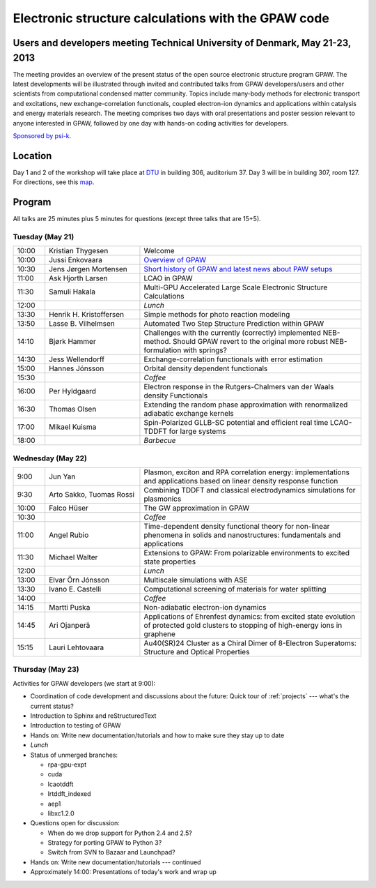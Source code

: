 .. _workshop:

====================================================
Electronic structure calculations with the GPAW code
====================================================

Users and developers meeting Technical University of Denmark, May 21-23, 2013
=============================================================================

The meeting provides an overview of the present status of the open
source electronic structure program GPAW. The latest developments will
be illustrated through invited and contributed talks from GPAW
developers/users and other scientists from computational condensed
matter community. Topics include many-body methods for electronic
transport and excitations, new exchange-correlation functionals,
coupled electron-ion dynamics and applications within catalysis and
energy materials research. The meeting comprises two days with oral
presentations and poster session relevant to anyone interested in
GPAW, followed by one day with hands-on coding activities for
developers.

`Sponsored by psi-k <http://www.psi-k.org/>`__.


Location
========

Day 1 and 2 of the workshop will take place at DTU_ in building 306,
auditorium 37.  Day 3 will be in building 307, room 127.  For
directions, see this map_.

.. _DTU: http://www.dtu.dk/english
.. _map: http://www.dtu.dk/english/about_dtu/dtu%20directory/map_of_lyngby.aspx


Program
=======

All talks are 25 minutes plus 5 minutes for questions (except three
talks that are 15+5).


Tuesday (May 21)
----------------

.. list-table::
 :widths: 1 3 7

 * - 10:00
   - Kristian Thygesen
   - Welcome
 * - 10:00
   - Jussi Enkovaara
   - `Overview of GPAW
     <http://dcwww.camp.dtu.dk/~jensj/gpaw2013/a2.pdf'>`__
 * - 10:30
   - Jens Jørgen Mortensen
   - `Short history of GPAW and latest news about PAW setups
     <http://dcwww.camp.dtu.dk/~jensj/gpaw2013/a3.pdf'>`__
 * - 11:00
   - Ask Hjorth Larsen
   - LCAO in GPAW
 * - 11:30
   - Samuli Hakala
   - Multi-GPU Accelerated Large Scale Electronic Structure Calculations
 * - 12:00
   - 
   - *Lunch*
 * - 13:30
   - Henrik H. Kristoffersen
   - Simple methods for photo reaction modeling
 * - 13:50
   - Lasse B. Vilhelmsen
   - Automated Two Step Structure Prediction within GPAW
 * - 14:10
   - Bjørk Hammer
   - Challenges with the currently (correctly) implemented NEB-method. Should
     GPAW revert to the original more robust NEB-formulation with springs?
 * - 14:30
   - Jess Wellendorff
   - Exchange-correlation functionals with error estimation
 * - 15:00
   - Hannes Jónsson
   - Orbital density dependent functionals
 * - 15:30
   -
   - *Coffee*
 * - 16:00
   - Per Hyldgaard
   - Electron response in the Rutgers-Chalmers van der Waals density
     Functionals
 * - 16:30
   - Thomas Olsen
   - Extending the random phase approximation with renormalized adiabatic
     exchange kernels
 * - 17:00
   - Mikael Kuisma
   - Spin-Polarized GLLB-SC potential and efficient real time
     LCAO-TDDFT for large systems
 * - 18:00
   -
   - *Barbecue*


Wednesday (May 22)
------------------

.. list-table::
 :widths: 1 3 7

 * - 9:00
   - Jun Yan
   - Plasmon, exciton and RPA correlation energy: implementations and
     applications based on linear density response function
 * - 9:30
   - Arto Sakko, Tuomas Rossi
   - Combining TDDFT and classical electrodynamics simulations for plasmonics
 * - 10:00
   - Falco Hüser
   - The GW approximation in GPAW
 * - 10:30
   -
   - *Coffee*
 * - 11:00
   - Angel Rubio
   - Time-dependent density functional theory for non-linear phenomena
     in solids and nanostructures: fundamentals and applications
 * - 11:30
   - Michael Walter
   - Extensions to GPAW: From polarizable environments to excited state
     properties
 * - 12:00
   - 
   - *Lunch*
 * - 13:00
   - Elvar Örn Jónsson
   - Multiscale simulations with ASE
 * - 13:30
   - Ivano E. Castelli
   - Computational screening of materials for water splitting
 * - 14:00
   -
   - *Coffee*
 * - 14:15
   - Martti Puska
   - Non-adiabatic electron-ion dynamics 
 * - 14:45
   - Ari Ojanperä
   - Applications of Ehrenfest dynamics: from excited state evolution of
     protected gold clusters to stopping of high-energy ions in graphene
 * - 15:15
   - Lauri Lehtovaara
   - Au40(SR)24 Cluster as a Chiral Dimer of 8-Electron Superatoms:
     Structure and Optical Properties


Thursday (May 23)
-----------------

Activities for GPAW developers (we start at 9:00):

* Coordination of code development and discussions about the future:
  Quick tour of :ref:`projects` --- what's the current status?
  
* Introduction to Sphinx and reStructuredText

* Introduction to testing of GPAW

* Hands on: Write new documentation/tutorials and how to make sure
  they stay up to date

* *Lunch*

* Status of unmerged branches:

  * rpa-gpu-expt
  * cuda
  * lcaotddft
  * lrtddft_indexed
  * aep1
  * libxc1.2.0

* Questions open for discussion:

  * When do we drop support for Python 2.4 and 2.5?
  * Strategy for porting GPAW to Python 3?
  * Switch from SVN to Bazaar and Launchpad?

* Hands on: Write new documentation/tutorials --- continued

* Approximately 14:00: Presentations of today's work and wrap up

